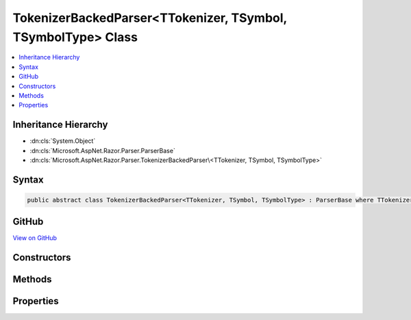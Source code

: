 

TokenizerBackedParser<TTokenizer, TSymbol, TSymbolType> Class
=============================================================



.. contents:: 
   :local:







Inheritance Hierarchy
---------------------


* :dn:cls:`System.Object`
* :dn:cls:`Microsoft.AspNet.Razor.Parser.ParserBase`
* :dn:cls:`Microsoft.AspNet.Razor.Parser.TokenizerBackedParser\<TTokenizer, TSymbol, TSymbolType>`








Syntax
------

.. code-block:: csharp

   public abstract class TokenizerBackedParser<TTokenizer, TSymbol, TSymbolType> : ParserBase where TTokenizer : Tokenizer<TSymbol, TSymbolType> where TSymbol : SymbolBase<TSymbolType> where TSymbolType : struct





GitHub
------

`View on GitHub <https://github.com/aspnet/apidocs/blob/master/aspnet/razor/src/Microsoft.AspNet.Razor/Parser/TokenizerBackedParser.Helpers.cs>`_





.. dn:class:: Microsoft.AspNet.Razor.Parser.TokenizerBackedParser<TTokenizer, TSymbol, TSymbolType>

Constructors
------------

.. dn:class:: Microsoft.AspNet.Razor.Parser.TokenizerBackedParser<TTokenizer, TSymbol, TSymbolType>
    :noindex:
    :hidden:

    
    .. dn:constructor:: Microsoft.AspNet.Razor.Parser.TokenizerBackedParser<TTokenizer, TSymbol, TSymbolType>.TokenizerBackedParser()
    
        
    
        
        .. code-block:: csharp
    
           protected TokenizerBackedParser()
    

Methods
-------

.. dn:class:: Microsoft.AspNet.Razor.Parser.TokenizerBackedParser<TTokenizer, TSymbol, TSymbolType>
    :noindex:
    :hidden:

    
    .. dn:method:: Microsoft.AspNet.Razor.Parser.TokenizerBackedParser<TTokenizer, TSymbol, TSymbolType>.Accept(System.Collections.Generic.IEnumerable<TSymbol>)
    
        
        
        
        :type symbols: System.Collections.Generic.IEnumerable{{TSymbol}}
    
        
        .. code-block:: csharp
    
           protected void Accept(IEnumerable<TSymbol> symbols)
    
    .. dn:method:: Microsoft.AspNet.Razor.Parser.TokenizerBackedParser<TTokenizer, TSymbol, TSymbolType>.Accept(TSymbol)
    
        
        
        
        :type symbol: {TSymbol}
    
        
        .. code-block:: csharp
    
           protected void Accept(TSymbol symbol)
    
    .. dn:method:: Microsoft.AspNet.Razor.Parser.TokenizerBackedParser<TTokenizer, TSymbol, TSymbolType>.AcceptAll(TSymbolType[])
    
        
        
        
        :type types: {TSymbolType}[]
        :rtype: System.Boolean
    
        
        .. code-block:: csharp
    
           protected bool AcceptAll(params TSymbolType[] types)
    
    .. dn:method:: Microsoft.AspNet.Razor.Parser.TokenizerBackedParser<TTokenizer, TSymbol, TSymbolType>.AcceptAndMoveNext()
    
        
        :rtype: System.Boolean
    
        
        .. code-block:: csharp
    
           protected bool AcceptAndMoveNext()
    
    .. dn:method:: Microsoft.AspNet.Razor.Parser.TokenizerBackedParser<TTokenizer, TSymbol, TSymbolType>.AcceptSingleWhiteSpaceCharacter()
    
        
        :rtype: {TSymbol}
    
        
        .. code-block:: csharp
    
           protected TSymbol AcceptSingleWhiteSpaceCharacter()
    
    .. dn:method:: Microsoft.AspNet.Razor.Parser.TokenizerBackedParser<TTokenizer, TSymbol, TSymbolType>.AcceptUntil(TSymbolType)
    
        
        
        
        :type type: {TSymbolType}
    
        
        .. code-block:: csharp
    
           protected void AcceptUntil(TSymbolType type)
    
    .. dn:method:: Microsoft.AspNet.Razor.Parser.TokenizerBackedParser<TTokenizer, TSymbol, TSymbolType>.AcceptUntil(TSymbolType, TSymbolType)
    
        
        
        
        :type type1: {TSymbolType}
        
        
        :type type2: {TSymbolType}
    
        
        .. code-block:: csharp
    
           protected void AcceptUntil(TSymbolType type1, TSymbolType type2)
    
    .. dn:method:: Microsoft.AspNet.Razor.Parser.TokenizerBackedParser<TTokenizer, TSymbol, TSymbolType>.AcceptUntil(TSymbolType, TSymbolType, TSymbolType)
    
        
        
        
        :type type1: {TSymbolType}
        
        
        :type type2: {TSymbolType}
        
        
        :type type3: {TSymbolType}
    
        
        .. code-block:: csharp
    
           protected void AcceptUntil(TSymbolType type1, TSymbolType type2, TSymbolType type3)
    
    .. dn:method:: Microsoft.AspNet.Razor.Parser.TokenizerBackedParser<TTokenizer, TSymbol, TSymbolType>.AcceptUntil(TSymbolType[])
    
        
        
        
        :type types: {TSymbolType}[]
    
        
        .. code-block:: csharp
    
           protected void AcceptUntil(params TSymbolType[] types)
    
    .. dn:method:: Microsoft.AspNet.Razor.Parser.TokenizerBackedParser<TTokenizer, TSymbol, TSymbolType>.AcceptWhile(System.Func<TSymbol, System.Boolean>)
    
        
        
        
        :type condition: System.Func{{TSymbol},System.Boolean}
    
        
        .. code-block:: csharp
    
           protected void AcceptWhile(Func<TSymbol, bool> condition)
    
    .. dn:method:: Microsoft.AspNet.Razor.Parser.TokenizerBackedParser<TTokenizer, TSymbol, TSymbolType>.AcceptWhile(TSymbolType)
    
        
        
        
        :type type: {TSymbolType}
    
        
        .. code-block:: csharp
    
           protected void AcceptWhile(TSymbolType type)
    
    .. dn:method:: Microsoft.AspNet.Razor.Parser.TokenizerBackedParser<TTokenizer, TSymbol, TSymbolType>.AcceptWhile(TSymbolType, TSymbolType)
    
        
        
        
        :type type1: {TSymbolType}
        
        
        :type type2: {TSymbolType}
    
        
        .. code-block:: csharp
    
           protected void AcceptWhile(TSymbolType type1, TSymbolType type2)
    
    .. dn:method:: Microsoft.AspNet.Razor.Parser.TokenizerBackedParser<TTokenizer, TSymbol, TSymbolType>.AcceptWhile(TSymbolType, TSymbolType, TSymbolType)
    
        
        
        
        :type type1: {TSymbolType}
        
        
        :type type2: {TSymbolType}
        
        
        :type type3: {TSymbolType}
    
        
        .. code-block:: csharp
    
           protected void AcceptWhile(TSymbolType type1, TSymbolType type2, TSymbolType type3)
    
    .. dn:method:: Microsoft.AspNet.Razor.Parser.TokenizerBackedParser<TTokenizer, TSymbol, TSymbolType>.AcceptWhile(TSymbolType[])
    
        
        
        
        :type types: {TSymbolType}[]
    
        
        .. code-block:: csharp
    
           protected void AcceptWhile(params TSymbolType[] types)
    
    .. dn:method:: Microsoft.AspNet.Razor.Parser.TokenizerBackedParser<TTokenizer, TSymbol, TSymbolType>.AcceptWhiteSpaceInLines()
    
        
        :rtype: {TSymbol}
    
        
        .. code-block:: csharp
    
           protected TSymbol AcceptWhiteSpaceInLines()
    
    .. dn:method:: Microsoft.AspNet.Razor.Parser.TokenizerBackedParser<TTokenizer, TSymbol, TSymbolType>.AddMarkerSymbolIfNecessary()
    
        
    
        
        .. code-block:: csharp
    
           protected void AddMarkerSymbolIfNecessary()
    
    .. dn:method:: Microsoft.AspNet.Razor.Parser.TokenizerBackedParser<TTokenizer, TSymbol, TSymbolType>.AddMarkerSymbolIfNecessary(Microsoft.AspNet.Razor.SourceLocation)
    
        
        
        
        :type location: Microsoft.AspNet.Razor.SourceLocation
    
        
        .. code-block:: csharp
    
           protected void AddMarkerSymbolIfNecessary(SourceLocation location)
    
    .. dn:method:: Microsoft.AspNet.Razor.Parser.TokenizerBackedParser<TTokenizer, TSymbol, TSymbolType>.At(TSymbolType)
    
        
        
        
        :type type: {TSymbolType}
        :rtype: System.Boolean
    
        
        .. code-block:: csharp
    
           protected bool At(TSymbolType type)
    
    .. dn:method:: Microsoft.AspNet.Razor.Parser.TokenizerBackedParser<TTokenizer, TSymbol, TSymbolType>.AtIdentifier(System.Boolean)
    
        
        
        
        :type allowKeywords: System.Boolean
        :rtype: System.Boolean
    
        
        .. code-block:: csharp
    
           protected bool AtIdentifier(bool allowKeywords)
    
    .. dn:method:: Microsoft.AspNet.Razor.Parser.TokenizerBackedParser<TTokenizer, TSymbol, TSymbolType>.Balance(Microsoft.AspNet.Razor.Parser.BalancingModes)
    
        
        
        
        :type mode: Microsoft.AspNet.Razor.Parser.BalancingModes
        :rtype: System.Boolean
    
        
        .. code-block:: csharp
    
           protected bool Balance(BalancingModes mode)
    
    .. dn:method:: Microsoft.AspNet.Razor.Parser.TokenizerBackedParser<TTokenizer, TSymbol, TSymbolType>.Balance(Microsoft.AspNet.Razor.Parser.BalancingModes, TSymbolType, TSymbolType, Microsoft.AspNet.Razor.SourceLocation)
    
        
        
        
        :type mode: Microsoft.AspNet.Razor.Parser.BalancingModes
        
        
        :type left: {TSymbolType}
        
        
        :type right: {TSymbolType}
        
        
        :type start: Microsoft.AspNet.Razor.SourceLocation
        :rtype: System.Boolean
    
        
        .. code-block:: csharp
    
           protected bool Balance(BalancingModes mode, TSymbolType left, TSymbolType right, SourceLocation start)
    
    .. dn:method:: Microsoft.AspNet.Razor.Parser.TokenizerBackedParser<TTokenizer, TSymbol, TSymbolType>.BuildSpan(Microsoft.AspNet.Razor.Parser.SyntaxTree.SpanBuilder, Microsoft.AspNet.Razor.SourceLocation, System.String)
    
        
        
        
        :type span: Microsoft.AspNet.Razor.Parser.SyntaxTree.SpanBuilder
        
        
        :type start: Microsoft.AspNet.Razor.SourceLocation
        
        
        :type content: System.String
    
        
        .. code-block:: csharp
    
           public override void BuildSpan(SpanBuilder span, SourceLocation start, string content)
    
    .. dn:method:: Microsoft.AspNet.Razor.Parser.TokenizerBackedParser<TTokenizer, TSymbol, TSymbolType>.ConfigureSpan(System.Action<Microsoft.AspNet.Razor.Parser.SyntaxTree.SpanBuilder, System.Action<Microsoft.AspNet.Razor.Parser.SyntaxTree.SpanBuilder>>)
    
        
        
        
        :type config: System.Action{Microsoft.AspNet.Razor.Parser.SyntaxTree.SpanBuilder,System.Action{Microsoft.AspNet.Razor.Parser.SyntaxTree.SpanBuilder}}
    
        
        .. code-block:: csharp
    
           protected void ConfigureSpan(Action<SpanBuilder, Action<SpanBuilder>> config)
    
    .. dn:method:: Microsoft.AspNet.Razor.Parser.TokenizerBackedParser<TTokenizer, TSymbol, TSymbolType>.ConfigureSpan(System.Action<Microsoft.AspNet.Razor.Parser.SyntaxTree.SpanBuilder>)
    
        
        
        
        :type config: System.Action{Microsoft.AspNet.Razor.Parser.SyntaxTree.SpanBuilder}
    
        
        .. code-block:: csharp
    
           protected void ConfigureSpan(Action<SpanBuilder> config)
    
    .. dn:method:: Microsoft.AspNet.Razor.Parser.TokenizerBackedParser<TTokenizer, TSymbol, TSymbolType>.EnsureCurrent()
    
        
        :rtype: System.Boolean
    
        
        .. code-block:: csharp
    
           protected bool EnsureCurrent()
    
    .. dn:method:: Microsoft.AspNet.Razor.Parser.TokenizerBackedParser<TTokenizer, TSymbol, TSymbolType>.Expected(Microsoft.AspNet.Razor.Tokenizer.Symbols.KnownSymbolType)
    
        
        
        
        :type type: Microsoft.AspNet.Razor.Tokenizer.Symbols.KnownSymbolType
    
        
        .. code-block:: csharp
    
           protected void Expected(KnownSymbolType type)
    
    .. dn:method:: Microsoft.AspNet.Razor.Parser.TokenizerBackedParser<TTokenizer, TSymbol, TSymbolType>.Expected(TSymbolType[])
    
        
        
        
        :type types: {TSymbolType}[]
    
        
        .. code-block:: csharp
    
           protected void Expected(params TSymbolType[] types)
    
    .. dn:method:: Microsoft.AspNet.Razor.Parser.TokenizerBackedParser<TTokenizer, TSymbol, TSymbolType>.HandleEmbeddedTransition()
    
        
    
        
        .. code-block:: csharp
    
           protected virtual void HandleEmbeddedTransition()
    
    .. dn:method:: Microsoft.AspNet.Razor.Parser.TokenizerBackedParser<TTokenizer, TSymbol, TSymbolType>.Initialize(Microsoft.AspNet.Razor.Parser.SyntaxTree.SpanBuilder)
    
        
        
        
        :type span: Microsoft.AspNet.Razor.Parser.SyntaxTree.SpanBuilder
    
        
        .. code-block:: csharp
    
           protected void Initialize(SpanBuilder span)
    
    .. dn:method:: Microsoft.AspNet.Razor.Parser.TokenizerBackedParser<TTokenizer, TSymbol, TSymbolType>.IsAtEmbeddedTransition(System.Boolean, System.Boolean)
    
        
        
        
        :type allowTemplatesAndComments: System.Boolean
        
        
        :type allowTransitions: System.Boolean
        :rtype: System.Boolean
    
        
        .. code-block:: csharp
    
           protected virtual bool IsAtEmbeddedTransition(bool allowTemplatesAndComments, bool allowTransitions)
    
    .. dn:method:: Microsoft.AspNet.Razor.Parser.TokenizerBackedParser<TTokenizer, TSymbol, TSymbolType>.Lookahead(System.Int32)
    
        
        
        
        :type count: System.Int32
        :rtype: {TSymbol}
    
        
        .. code-block:: csharp
    
           protected TSymbol Lookahead(int count)
    
    .. dn:method:: Microsoft.AspNet.Razor.Parser.TokenizerBackedParser<TTokenizer, TSymbol, TSymbolType>.NextIs(System.Func<TSymbol, System.Boolean>)
    
        
        
        
        :type condition: System.Func{{TSymbol},System.Boolean}
        :rtype: System.Boolean
    
        
        .. code-block:: csharp
    
           protected bool NextIs(Func<TSymbol, bool> condition)
    
    .. dn:method:: Microsoft.AspNet.Razor.Parser.TokenizerBackedParser<TTokenizer, TSymbol, TSymbolType>.NextIs(TSymbolType)
    
        
        
        
        :type type: {TSymbolType}
        :rtype: System.Boolean
    
        
        .. code-block:: csharp
    
           protected bool NextIs(TSymbolType type)
    
    .. dn:method:: Microsoft.AspNet.Razor.Parser.TokenizerBackedParser<TTokenizer, TSymbol, TSymbolType>.NextIs(TSymbolType[])
    
        
        
        
        :type types: {TSymbolType}[]
        :rtype: System.Boolean
    
        
        .. code-block:: csharp
    
           protected bool NextIs(params TSymbolType[] types)
    
    .. dn:method:: Microsoft.AspNet.Razor.Parser.TokenizerBackedParser<TTokenizer, TSymbol, TSymbolType>.NextToken()
    
        
        :rtype: System.Boolean
    
        
        .. code-block:: csharp
    
           protected bool NextToken()
    
    .. dn:method:: Microsoft.AspNet.Razor.Parser.TokenizerBackedParser<TTokenizer, TSymbol, TSymbolType>.Optional(Microsoft.AspNet.Razor.Tokenizer.Symbols.KnownSymbolType)
    
        
        
        
        :type type: Microsoft.AspNet.Razor.Tokenizer.Symbols.KnownSymbolType
        :rtype: System.Boolean
    
        
        .. code-block:: csharp
    
           protected bool Optional(KnownSymbolType type)
    
    .. dn:method:: Microsoft.AspNet.Razor.Parser.TokenizerBackedParser<TTokenizer, TSymbol, TSymbolType>.Optional(TSymbolType)
    
        
        
        
        :type type: {TSymbolType}
        :rtype: System.Boolean
    
        
        .. code-block:: csharp
    
           protected bool Optional(TSymbolType type)
    
    .. dn:method:: Microsoft.AspNet.Razor.Parser.TokenizerBackedParser<TTokenizer, TSymbol, TSymbolType>.Output(Microsoft.AspNet.Razor.Parser.SyntaxTree.AcceptedCharacters)
    
        
        
        
        :type accepts: Microsoft.AspNet.Razor.Parser.SyntaxTree.AcceptedCharacters
    
        
        .. code-block:: csharp
    
           protected void Output(AcceptedCharacters accepts)
    
    .. dn:method:: Microsoft.AspNet.Razor.Parser.TokenizerBackedParser<TTokenizer, TSymbol, TSymbolType>.Output(Microsoft.AspNet.Razor.Parser.SyntaxTree.SpanKind)
    
        
        
        
        :type kind: Microsoft.AspNet.Razor.Parser.SyntaxTree.SpanKind
    
        
        .. code-block:: csharp
    
           protected void Output(SpanKind kind)
    
    .. dn:method:: Microsoft.AspNet.Razor.Parser.TokenizerBackedParser<TTokenizer, TSymbol, TSymbolType>.Output(Microsoft.AspNet.Razor.Parser.SyntaxTree.SpanKind, Microsoft.AspNet.Razor.Parser.SyntaxTree.AcceptedCharacters)
    
        
        
        
        :type kind: Microsoft.AspNet.Razor.Parser.SyntaxTree.SpanKind
        
        
        :type accepts: Microsoft.AspNet.Razor.Parser.SyntaxTree.AcceptedCharacters
    
        
        .. code-block:: csharp
    
           protected void Output(SpanKind kind, AcceptedCharacters accepts)
    
    .. dn:method:: Microsoft.AspNet.Razor.Parser.TokenizerBackedParser<TTokenizer, TSymbol, TSymbolType>.OutputSpanBeforeRazorComment()
    
        
    
        
        .. code-block:: csharp
    
           protected virtual void OutputSpanBeforeRazorComment()
    
    .. dn:method:: Microsoft.AspNet.Razor.Parser.TokenizerBackedParser<TTokenizer, TSymbol, TSymbolType>.PushSpanConfig()
    
        
        :rtype: System.IDisposable
    
        
        .. code-block:: csharp
    
           protected IDisposable PushSpanConfig()
    
    .. dn:method:: Microsoft.AspNet.Razor.Parser.TokenizerBackedParser<TTokenizer, TSymbol, TSymbolType>.PushSpanConfig(System.Action<Microsoft.AspNet.Razor.Parser.SyntaxTree.SpanBuilder, System.Action<Microsoft.AspNet.Razor.Parser.SyntaxTree.SpanBuilder>>)
    
        
        
        
        :type newConfig: System.Action{Microsoft.AspNet.Razor.Parser.SyntaxTree.SpanBuilder,System.Action{Microsoft.AspNet.Razor.Parser.SyntaxTree.SpanBuilder}}
        :rtype: System.IDisposable
    
        
        .. code-block:: csharp
    
           protected IDisposable PushSpanConfig(Action<SpanBuilder, Action<SpanBuilder>> newConfig)
    
    .. dn:method:: Microsoft.AspNet.Razor.Parser.TokenizerBackedParser<TTokenizer, TSymbol, TSymbolType>.PushSpanConfig(System.Action<Microsoft.AspNet.Razor.Parser.SyntaxTree.SpanBuilder>)
    
        
        
        
        :type newConfig: System.Action{Microsoft.AspNet.Razor.Parser.SyntaxTree.SpanBuilder}
        :rtype: System.IDisposable
    
        
        .. code-block:: csharp
    
           protected IDisposable PushSpanConfig(Action<SpanBuilder> newConfig)
    
    .. dn:method:: Microsoft.AspNet.Razor.Parser.TokenizerBackedParser<TTokenizer, TSymbol, TSymbolType>.PutBack(System.Collections.Generic.IEnumerable<TSymbol>)
    
        
    
        Put the specified symbols back in the input stream. The provided list MUST be in the ORDER THE SYMBOLS WERE READ. The
        list WILL be reversed and the Putback(TSymbol) will be called on each item.
    
        
        
        
        :type symbols: System.Collections.Generic.IEnumerable{{TSymbol}}
    
        
        .. code-block:: csharp
    
           protected void PutBack(IEnumerable<TSymbol> symbols)
    
    .. dn:method:: Microsoft.AspNet.Razor.Parser.TokenizerBackedParser<TTokenizer, TSymbol, TSymbolType>.PutBack(TSymbol)
    
        
        
        
        :type symbol: {TSymbol}
    
        
        .. code-block:: csharp
    
           protected void PutBack(TSymbol symbol)
    
    .. dn:method:: Microsoft.AspNet.Razor.Parser.TokenizerBackedParser<TTokenizer, TSymbol, TSymbolType>.PutCurrentBack()
    
        
    
        
        .. code-block:: csharp
    
           protected void PutCurrentBack()
    
    .. dn:method:: Microsoft.AspNet.Razor.Parser.TokenizerBackedParser<TTokenizer, TSymbol, TSymbolType>.RazorComment()
    
        
    
        
        .. code-block:: csharp
    
           protected void RazorComment()
    
    .. dn:method:: Microsoft.AspNet.Razor.Parser.TokenizerBackedParser<TTokenizer, TSymbol, TSymbolType>.ReadWhile(System.Func<TSymbol, System.Boolean>)
    
        
        
        
        :type condition: System.Func{{TSymbol},System.Boolean}
        :rtype: System.Collections.Generic.IEnumerable{{TSymbol}}
    
        
        .. code-block:: csharp
    
           protected IEnumerable<TSymbol> ReadWhile(Func<TSymbol, bool> condition)
    
    .. dn:method:: Microsoft.AspNet.Razor.Parser.TokenizerBackedParser<TTokenizer, TSymbol, TSymbolType>.Required(TSymbolType, System.Boolean, System.Func<System.String, System.String>)
    
        
        
        
        :type expected: {TSymbolType}
        
        
        :type errorIfNotFound: System.Boolean
        
        
        :type errorBase: System.Func{System.String,System.String}
        :rtype: System.Boolean
    
        
        .. code-block:: csharp
    
           protected bool Required(TSymbolType expected, bool errorIfNotFound, Func<string, string> errorBase)
    
    .. dn:method:: Microsoft.AspNet.Razor.Parser.TokenizerBackedParser<TTokenizer, TSymbol, TSymbolType>.Was(TSymbolType)
    
        
        
        
        :type type: {TSymbolType}
        :rtype: System.Boolean
    
        
        .. code-block:: csharp
    
           protected bool Was(TSymbolType type)
    

Properties
----------

.. dn:class:: Microsoft.AspNet.Razor.Parser.TokenizerBackedParser<TTokenizer, TSymbol, TSymbolType>
    :noindex:
    :hidden:

    
    .. dn:property:: Microsoft.AspNet.Razor.Parser.TokenizerBackedParser<TTokenizer, TSymbol, TSymbolType>.CurrentLocation
    
        
        :rtype: Microsoft.AspNet.Razor.SourceLocation
    
        
        .. code-block:: csharp
    
           protected SourceLocation CurrentLocation { get; }
    
    .. dn:property:: Microsoft.AspNet.Razor.Parser.TokenizerBackedParser<TTokenizer, TSymbol, TSymbolType>.CurrentSymbol
    
        
        :rtype: {TSymbol}
    
        
        .. code-block:: csharp
    
           protected TSymbol CurrentSymbol { get; }
    
    .. dn:property:: Microsoft.AspNet.Razor.Parser.TokenizerBackedParser<TTokenizer, TSymbol, TSymbolType>.EndOfFile
    
        
        :rtype: System.Boolean
    
        
        .. code-block:: csharp
    
           protected bool EndOfFile { get; }
    
    .. dn:property:: Microsoft.AspNet.Razor.Parser.TokenizerBackedParser<TTokenizer, TSymbol, TSymbolType>.Language
    
        
        :rtype: Microsoft.AspNet.Razor.Parser.LanguageCharacteristics{{TTokenizer},{TSymbol},{TSymbolType}}
    
        
        .. code-block:: csharp
    
           protected abstract LanguageCharacteristics<TTokenizer, TSymbol, TSymbolType> Language { get; }
    
    .. dn:property:: Microsoft.AspNet.Razor.Parser.TokenizerBackedParser<TTokenizer, TSymbol, TSymbolType>.PreviousSymbol
    
        
        :rtype: {TSymbol}
    
        
        .. code-block:: csharp
    
           protected TSymbol PreviousSymbol { get; }
    
    .. dn:property:: Microsoft.AspNet.Razor.Parser.TokenizerBackedParser<TTokenizer, TSymbol, TSymbolType>.Span
    
        
        :rtype: Microsoft.AspNet.Razor.Parser.SyntaxTree.SpanBuilder
    
        
        .. code-block:: csharp
    
           protected SpanBuilder Span { get; set; }
    
    .. dn:property:: Microsoft.AspNet.Razor.Parser.TokenizerBackedParser<TTokenizer, TSymbol, TSymbolType>.SpanConfig
    
        
        :rtype: System.Action{Microsoft.AspNet.Razor.Parser.SyntaxTree.SpanBuilder}
    
        
        .. code-block:: csharp
    
           protected Action<SpanBuilder> SpanConfig { get; set; }
    
    .. dn:property:: Microsoft.AspNet.Razor.Parser.TokenizerBackedParser<TTokenizer, TSymbol, TSymbolType>.Tokenizer
    
        
        :rtype: Microsoft.AspNet.Razor.Tokenizer.TokenizerView{{TTokenizer},{TSymbol},{TSymbolType}}
    
        
        .. code-block:: csharp
    
           protected TokenizerView<TTokenizer, TSymbol, TSymbolType> Tokenizer { get; }
    

